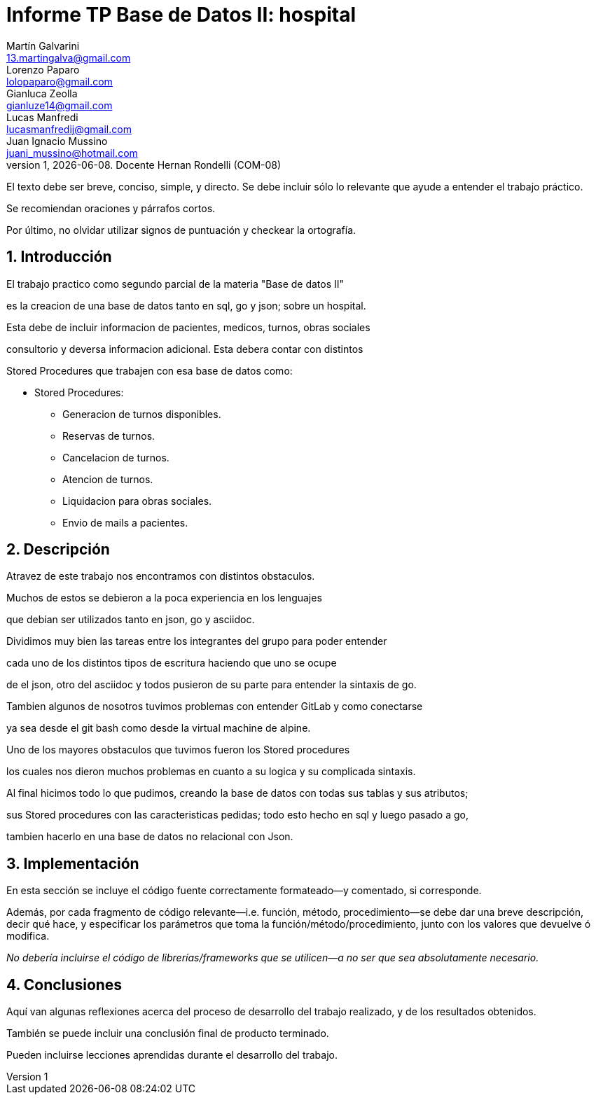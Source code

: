 = Informe TP Base de Datos II: hospital
Martín Galvarini <13.martingalva@gmail.com>; Lorenzo Paparo <lolopaparo@gmail.com>; Gianluca Zeolla <gianluze14@gmail.com>; Lucas Manfredi <lucasmanfredij@gmail.com>; Juan_Ignacio Mussino <juani_mussino@hotmail.com>
v1, {docdate}. Docente Hernan Rondelli (COM-08)
:title-page:
:numbered:
:source-highlighter: coderay
:tabsize: 4

El texto debe ser breve, conciso, simple, y directo. Se debe incluir
sólo lo relevante que ayude a entender el trabajo práctico.

Se recomiendan oraciones y párrafos cortos.

Por último, no olvidar utilizar signos de puntuación y checkear la
ortografía.

== Introducción

El trabajo practico como segundo parcial de la materia "Base de datos II"

es la creacion de una base de datos tanto en sql, go y json; sobre un hospital. 

Esta debe de incluir informacion de pacientes, medicos, turnos, obras sociales 

consultorio y deversa informacion adicional. Esta debera contar con distintos 

Stored Procedures que trabajen con esa base de datos como: 

- Stored Procedures: 
* Generacion de turnos disponibles. 
* Reservas de turnos. 
* Cancelacion de turnos.
* Atencion de turnos.
* Liquidacion para obras sociales.
* Envio de mails a pacientes.


== Descripción

//En esta sección pueden incluirse las dificultades que tuvieron, las
//soluciones encontradas, las decisiones que se fueron tomando a lo largo
//del trabajo práctico, y las cuestiones de diseño que consideren
//importantes.

//También, se puede incluir una descripción general del programa—cómo
//funciona.


Atravez  de este trabajo nos encontramos con distintos obstaculos. 

Muchos de estos se debieron a la poca experiencia en los lenguajes 

que debian ser utilizados tanto en json, go y asciidoc. 

Dividimos muy bien las tareas entre los integrantes del grupo para poder entender  

cada uno de los distintos tipos de escritura haciendo que uno se ocupe 

de el json, otro del asciidoc y todos pusieron de su parte para entender la sintaxis de go. 

Tambien algunos de nosotros tuvimos problemas con entender GitLab y como conectarse 

ya sea desde el git bash como desde la virtual machine de alpine. 

Uno de los mayores obstaculos que tuvimos fueron los Stored procedures 

los cuales nos dieron muchos problemas en cuanto a su logica y su complicada sintaxis. 


Al final hicimos todo lo que pudimos, creando la base de datos con todas sus tablas y sus atributos; 

sus Stored procedures con las caracteristicas pedidas; todo esto hecho en sql y luego pasado a go, 

tambien hacerlo en una base de datos no relacional con Json. 

== Implementación

En esta sección se incluye el código fuente correctamente formateado—y
comentado, si corresponde.

Además, por cada fragmento de código
relevante—i.e. función, método, procedimiento—se debe dar una
breve descripción, decir qué hace, y especificar los parámetros que
toma la función/método/procedimiento, junto con los valores que devuelve
ó modifica.

_No debería incluirse el código de librerías/frameworks que se
utilicen—a no ser que sea absolutamente necesario._

== Conclusiones

Aquí van algunas reflexiones acerca del proceso de desarrollo del
trabajo realizado, y de los resultados obtenidos.

También se puede incluir una conclusión final de producto terminado.

Pueden incluirse lecciones aprendidas durante el desarrollo del trabajo.

